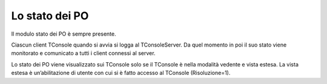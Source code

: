 ===============
Lo stato dei PO
===============

Il modulo stato dei PO è sempre presente. 

Ciascun client TConsole quando si avvia si logga al TConsoleServer.
Da quel momento in poi il suo stato viene monitorato e comunicato a tutti i client connessi al server.

Lo stato dei PO viene visualizzato sui TConsole solo se il TConsole è nella modalità vedente e vista estesa. La vista estesa è un’abilitazione di utente con cui si è fatto accesso al TConsole (Risoluzione=1).

